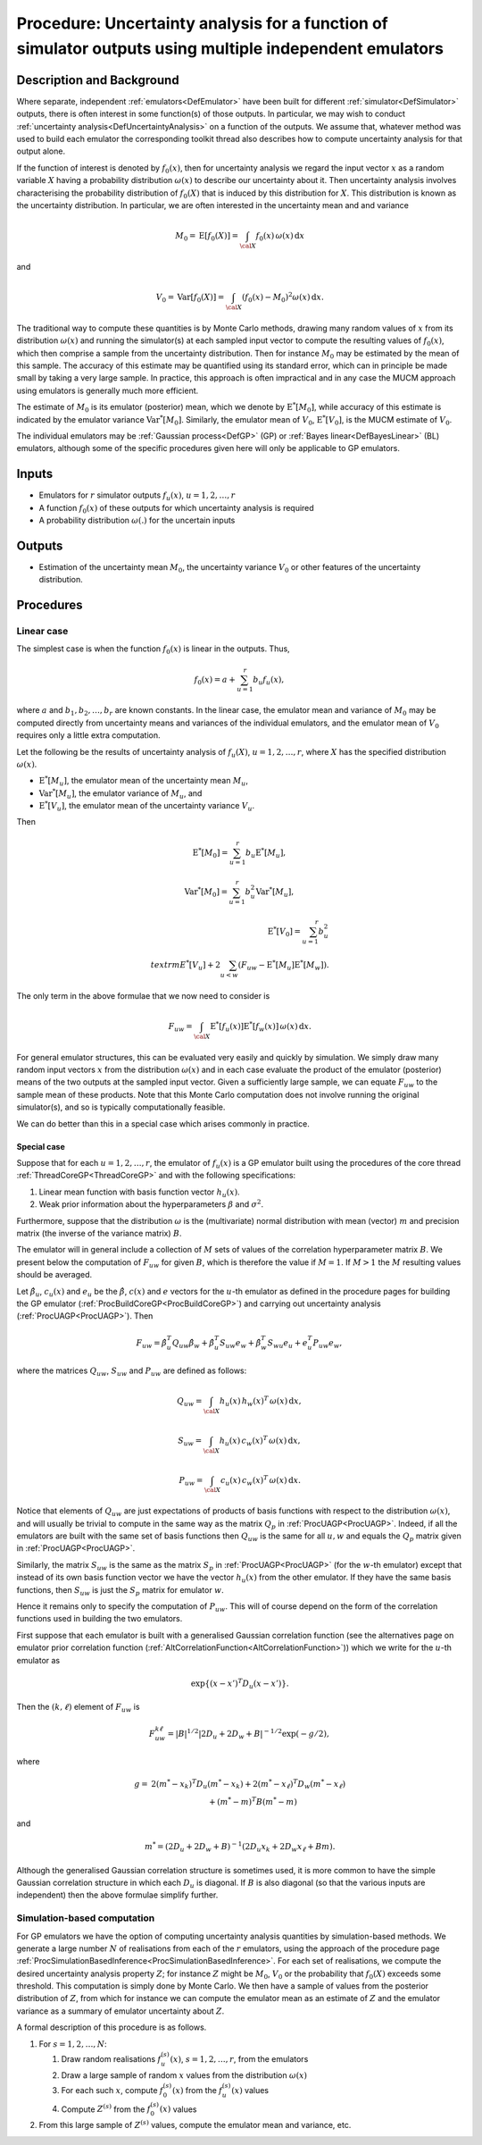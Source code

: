 .. _ProcUAMultipleEmulators:

Procedure: Uncertainty analysis for a function of simulator outputs using multiple independent emulators
========================================================================================================

Description and Background
--------------------------

Where separate, independent :ref:`emulators<DefEmulator>` have been
built for different :ref:`simulator<DefSimulator>` outputs, there is
often interest in some function(s) of those outputs. In particular, we
may wish to conduct :ref:`uncertainty
analysis<DefUncertaintyAnalysis>` on a function of the outputs.
We assume that, whatever method was used to build each emulator the
corresponding toolkit thread also describes how to compute uncertainty
analysis for that output alone.

If the function of interest is denoted by :math:`f_0(x)`, then for
uncertainty analysis we regard the input vector :math:`x` as a random
variable :math:`X` having a probability distribution :math:`\omega(x)` to
describe our uncertainty about it. Then uncertainty analysis involves
characterising the probability distribution of :math:`f_0(X)` that is
induced by this distribution for :math:`X`. This distribution is known as
the uncertainty distribution. In particular, we are often interested in
the uncertainty mean and and variance

.. math::
   M_0 = \textrm{E}[f_0(X)] = \int_{\cal
   X}f_0(x)\,\omega(x)\,{\textrm{d}}x

and

.. math::
   V_0 = {\textrm{Var}}[f_0(X)] = \int_{\cal X}(f_0(x) - M_0)^2
   \omega(x)\,{\textrm{d}}x.

The traditional way to compute these quantities is by Monte Carlo
methods, drawing many random values of :math:`x` from its distribution
:math:`\omega(x)` and running the simulator(s) at each sampled input vector
to compute the resulting values of :math:`f_0(x)`, which then comprise a
sample from the uncertainty distribution. Then for instance :math:`M_0` may
be estimated by the mean of this sample. The accuracy of this estimate
may be quantified using its standard error, which can in principle be
made small by taking a very large sample. In practice, this approach is
often impractical and in any case the MUCM approach using emulators is
generally much more efficient.

The estimate of :math:`M_0` is its emulator (posterior) mean, which we
denote by :math:`\textrm{E}^*[M_0]`, while accuracy of this estimate is
indicated by the emulator variance :math:`{\textrm{Var}}^*[M_0]`.
Similarly, the emulator mean of :math:`V_0`, :math:`\textrm{E}^*[V_0]`, is the
MUCM estimate of :math:`V_0`.

The individual emulators may be :ref:`Gaussian process<DefGP>` (GP)
or :ref:`Bayes linear<DefBayesLinear>` (BL) emulators, although some
of the specific procedures given here will only be applicable to GP
emulators.

Inputs
------

-  Emulators for :math:`r` simulator outputs :math:`f_u(x)`,
   :math:`u=1,2,\ldots,r`
-  A function :math:`f_0(x)` of these outputs for which uncertainty
   analysis is required
-  A probability distribution :math:`\omega(.)` for the uncertain inputs

Outputs
-------

-  Estimation of the uncertainty mean :math:`M_0`, the uncertainty variance
   :math:`V_0` or other features of the uncertainty distribution.

Procedures
----------

Linear case
~~~~~~~~~~~

The simplest case is when the function :math:`f_0(x)` is linear in the
outputs. Thus,

.. math::
   f_0(x)=a + \sum_{u=1}^r b_u f_u(x),

where :math:`a` and :math:`b_1,b_2,\ldots,b_r` are known constants. In the
linear case, the emulator mean and variance of :math:`M_0` may be computed
directly from uncertainty means and variances of the individual
emulators, and the emulator mean of :math:`V_0` requires only a little
extra computation.

Let the following be the results of uncertainty analysis of :math:`f_u(X)`,
:math:`u=1,2,\ldots,r`, where :math:`X` has the specified distribution
:math:`\omega(x)`.

-  :math:`\textrm{E}^*[M_u]`, the emulator mean of the uncertainty mean
   :math:`M_u`,
-  :math:`{\textrm{Var}}^*[M_u]`, the emulator variance of :math:`M_u`, and
-  :math:`\textrm{E}^*[V_u]`, the emulator mean of the uncertainty variance
   :math:`V_u`.

Then

.. math::
   \textrm{E}^*[M_0] = \sum_{u=1}^r b_u \textrm{E}^*[M_u],

.. math::
   {\textrm{Var}}^*[M_0] = \sum_{u=1}^r b_u^2
   {\textrm{Var}}^*[M_u],

.. math::
   \textrm{E}^*[V_0] = \sum_{u=1}^r b_u^2 \\textrm{E}^*[V_u] +
   2\sum_{u<w}(F_{uw}-\textrm{E}^*[M_u]\textrm{E}^*[M_w]).

The only term in the above formulae that we now need to consider is

.. math::
   F_{uw} = \int_{\cal X} \textrm{E}^*[f_u(x)] \textrm{E}^*[f_w(x)]
   \, \omega(x) \, {\textrm{d}}x.

For general emulator structures, this can be evaluated very easily and
quickly by simulation. We simply draw many random input vectors :math:`x`
from the distribution :math:`\omega(x)` and in each case evaluate the
product of the emulator (posterior) means of the two outputs at the
sampled input vector. Given a sufficiently large sample, we can equate
:math:`F_{uw}` to the sample mean of these products. Note that this Monte
Carlo computation does not involve running the original simulator(s),
and so is typically computationally feasible.

We can do better than this in a special case which arises commonly in
practice.

Special case
^^^^^^^^^^^^

Suppose that for each :math:`u=1,2,\ldots,r`, the emulator of :math:`f_u(x)`
is a GP emulator built using the procedures of the core thread
:ref:`ThreadCoreGP<ThreadCoreGP>` and with the following
specifications:

#. Linear mean function with basis function vector :math:`h_u(x)`.
#. Weak prior information about the hyperparameters :math:`\beta` and
   :math:`\sigma^2`.

Furthermore, suppose that the distribution :math:`\omega` is the
(multivariate) normal distribution with mean (vector) :math:`m` and
precision matrix (the inverse of the variance matrix) :math:`B`.

The emulator will in general include a collection of :math:`M` sets of
values of the correlation hyperparameter matrix :math:`B`. We present below
the computation of :math:`F_{uw}` for given :math:`B`, which is therefore the
value if :math:`M=1`. If :math:`M>1` the :math:`M` resulting values should be
averaged.

Let :math:`\hat\beta_u`, :math:`c_u(x)` and :math:`e_u` be the :math:`\hat\beta`,
:math:`c(x)` and :math:`e` vectors for the :math:`u`-th emulator as
defined in the procedure pages for building the GP emulator
(:ref:`ProcBuildCoreGP<ProcBuildCoreGP>`) and carrying out
uncertainty analysis (:ref:`ProcUAGP<ProcUAGP>`). Then

.. math::
   F_{uw} = \hat\beta_u^T Q_{uw} \hat\beta_w +\hat\beta_u^T S_{uw} e_w
   + \hat\beta_w^T S_{wu} e_u + e_u^T P_{uw} e_w,

where the matrices :math:`Q_{uw}`, :math:`S_{uw}` and :math:`P_{uw}` are defined
as follows:

.. math::
   Q_{uw} = \int_{\cal X} h_u(x) \,h_w(x)^T \,\omega(x)
   \,{\textrm{d}}x,

.. math::
   S_{uw} = \int_{\cal X} h_u(x) \,c_w(x)^T \,\omega(x)
   \,{\textrm{d}}x,

.. math::
   P_{uw} = \int_{\cal X} c_u(x) \,c_w(x)^T \,\omega(x)
   \,{\textrm{d}}x.

Notice that elements of :math:`Q_{uw}` are just expectations of products of
basis functions with respect to the distribution :math:`\omega(x)`, and
will usually be trivial to compute in the same way as the matrix
:math:`Q_p` in :ref:`ProcUAGP<ProcUAGP>`. Indeed, if all the emulators
are built with the same set of basis functions then :math:`Q_{uw}` is the
same for all :math:`u,w` and equals the :math:`Q_p` matrix given in
:ref:`ProcUAGP<ProcUAGP>`.

Similarly, the matrix :math:`S_{uw}` is the same as the matrix :math:`S_p` in
:ref:`ProcUAGP<ProcUAGP>` (for the :math:`w`-th emulator) except that
instead of its own basis function vector we have the vector :math:`h_u(x)`
from the other emulator. If they have the same basis functions, then
:math:`S_{uw}` is just the :math:`S_p` matrix for emulator :math:`w`.

Hence it remains only to specify the computation of :math:`P_{uw}`. This
will of course depend on the form of the correlation functions used in
building the two emulators.

First suppose that each emulator is built with a generalised Gaussian
correlation function (see the alternatives page on emulator prior
correlation function
(:ref:`AltCorrelationFunction<AltCorrelationFunction>`)) which we
write for the :math:`u`-th emulator as

.. math::
   \exp\{(x-x')^T D_u (x-x')\}.

Then the :math:`(k,\ell)` element of :math:`F_{uw}` is

.. math::
   F_{uw}^{k\ell} = |B|^{1/2} |2D_u+2D_w+B|^{-1/2} \exp(-g/2),

where

.. math::
   \begin{array}{r l} g =&2(m^*-x_k)^T D_u (m^*-x_k) +2(m^*-x_\ell)^T
   D_w (m^*-x_\ell) \\ & \quad + (m^*-m)^T B (m^*-m) \end{array}

and

.. math::
   m^* = (2D_u + 2D_w +B)^{-1}(2D_u x_k + 2D_w x_\ell +Bm).

Although the generalised Gaussian correlation structure is sometimes
used, it is more common to have the simple Gaussian correlation
structure in which each :math:`D_u` is diagonal. If :math:`B` is also diagonal
(so that the various inputs are independent) then the above formulae
simplify further.

Simulation-based computation
~~~~~~~~~~~~~~~~~~~~~~~~~~~~

For GP emulators we have the option of computing uncertainty analysis
quantities by simulation-based methods. We generate a large number
:math:`N` of realisations from each of the :math:`r` emulators, using the
approach of the procedure page
:ref:`ProcSimulationBasedInference<ProcSimulationBasedInference>`.
For each set of realisations, we compute the desired uncertainty
analysis property :math:`Z`; for instance :math:`Z` might be :math:`M_0`,
:math:`V_0` or the probability that :math:`f_0(X)` exceeds some threshold.
This computation is simply done by Monte Carlo. We then have a sample of
values from the posterior distribution of :math:`Z`, from which for
instance we can compute the emulator mean as an estimate of :math:`Z` and
the emulator variance as a summary of emulator uncertainty about :math:`Z`.

A formal description of this procedure is as follows.

#. For :math:`s=1,2,\ldots,N`:

   #. Draw random realisations :math:`f_u^{(s)}(x)`, :math:`s=1,2,\ldots,r`,
      from the emulators
   #. Draw a large sample of random :math:`x` values from the distribution
      :math:`\omega(x)`
   #. For each such :math:`x`, compute :math:`f_0^{(s)}(x)` from the
      :math:`f_u^{(s)}(x)` values
   #. Compute :math:`Z^{(s)}` from the :math:`f_0^{(s)}(x)` values

#. From this large sample of :math:`Z^{(s)}` values, compute the emulator
   mean and variance, etc.
